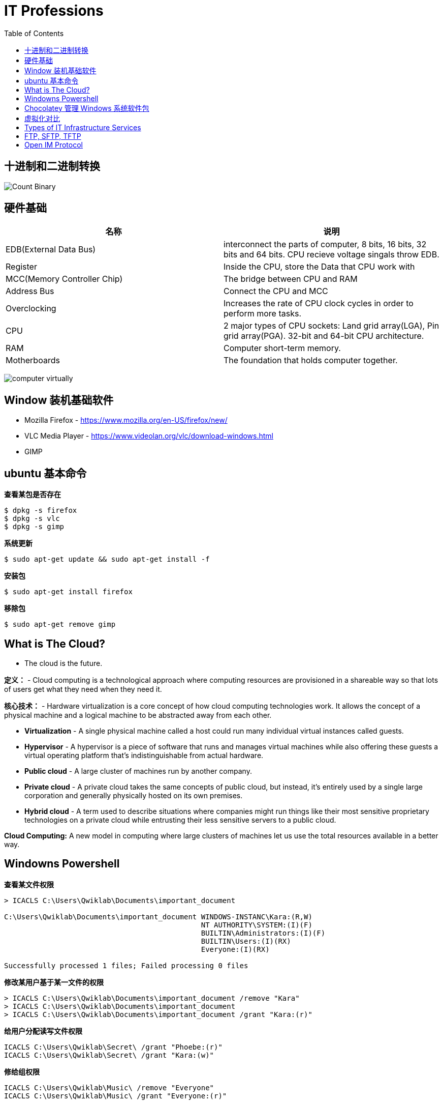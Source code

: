 = IT Professions
:toc: manual

== 十进制和二进制转换

image:img/Count-Binary.png[]

== 硬件基础

|===
|名称 |说明

|EDB(External Data Bus)
|interconnect the parts of computer, 8 bits, 16 bits, 32 bits and 64 bits. CPU recieve voltage singals throw EDB.

|Register
|Inside the CPU, store the Data that CPU work with

|MCC(Memory Controller Chip)
|The bridge between CPU and RAM

|Address Bus
|Connect the CPU and MCC

|Overclocking
|Increases the rate of CPU clock cycles in order to perform more tasks.

|CPU
|2 major types of CPU sockets: Land grid array(LGA), Pin grid array(PGA). 32-bit and 64-bit CPU architecture.

|RAM
|Computer short-term memory. 

|Motherboards
|The foundation that holds computer together.

|===

image:img/computer-virtually.png[]

== Window 装机基础软件

* Mozilla Firefox - https://www.mozilla.org/en-US/firefox/new/
* VLC Media Player - https://www.videolan.org/vlc/download-windows.html
* GIMP

== ubuntu 基本命令

[source, bash]
.*查看某包是否存在*
----
$ dpkg -s firefox
$ dpkg -s vlc
$ dpkg -s gimp
----

[source, bash]
.*系统更新*
----
$ sudo apt-get update && sudo apt-get install -f
----

[source, bash]
.*安装包*
----
$ sudo apt-get install firefox
----

[source, bash]
.*移除包*
----
$ sudo apt-get remove gimp
----

== What is The Cloud?

* The cloud is the future.

*定义：* - Cloud computing is a technological approach where computing resources are provisioned in a shareable way so that lots of users get what they need when they need it. 

*核心技术：* - Hardware virtualization is a core concept of how cloud computing technologies work. It allows the concept of a physical machine and a logical machine to be abstracted away from each other.

* *Virtualization* - A single physical machine called a host could run many individual virtual instances called guests.
* *Hypervisor* - A hypervisor is a piece of software that runs and manages virtual machines while also offering these guests a virtual operating platform that's indistinguishable from actual hardware.

* *Public cloud* - A large cluster of machines run by another company. 
* *Private cloud* -  A private cloud takes the same concepts of public cloud, but instead, it's entirely used by a single large corporation and generally physically hosted on its own premises.
* *Hybrid cloud* - A term used to describe situations where companies might run things like their most sensitive proprietary technologies on a private cloud while entrusting their less sensitive servers to a public cloud.

*Cloud Computing:* A new model in computing where large clusters of machines let us use the total resources available in a better way.

== Windowns Powershell 

[source, bash]
.*查看某文件权限*
----
> ICACLS C:\Users\Qwiklab\Documents\important_document

C:\Users\Qwiklab\Documents\important_document WINDOWS-INSTANC\Kara:(R,W)
                                              NT AUTHORITY\SYSTEM:(I)(F)
                                              BUILTIN\Administrators:(I)(F)
                                              BUILTIN\Users:(I)(RX)
                                              Everyone:(I)(RX)

Successfully processed 1 files; Failed processing 0 files
----

[source, bash]
.*修改某用户基于某一文件的权限*
----
> ICACLS C:\Users\Qwiklab\Documents\important_document /remove "Kara"
> ICACLS C:\Users\Qwiklab\Documents\important_document
> ICACLS C:\Users\Qwiklab\Documents\important_document /grant "Kara:(r)"
----

[source, bash]
.*给用户分配读写文件权限*
----
ICACLS C:\Users\Qwiklab\Secret\ /grant "Phoebe:(r)"
ICACLS C:\Users\Qwiklab\Secret\ /grant "Kara:(w)"
----

[source, bash]
.*修给组权限*
----
ICACLS C:\Users\Qwiklab\Music\ /remove "Everyone"
ICACLS C:\Users\Qwiklab\Music\ /grant "Everyone:(r)"
----

== Chocolatey 管理 Windows 系统软件包

[source, bash]
.*安装 Chocolatey*
----
Unregister-PackageSource -Name chocolatey
Register-PackageSource -Name chocolatey -ProviderName Chocolatey -Location http://chocolatey.org/api/v2/
----

[source, bash]
.*Chocolatey 安装包*
----
Install-Package -Name vlc -Source chocolatey
Get-Package -Name vlc
----

[source, bash]
.*Chocolatey 卸载包*
----
Choco Uninstall GIMP
Get-Package
----

== 虚拟化对比

https://en.wikipedia.org/wiki/Comparison_of_platform_virtualization_software[Comparison of platform virtualization software]

== Types of IT Infrastructure Services

* *IaaS(Infrastructure as a Service)* providers give you pre-configured virtual machines that you can use just as if you had a physical server. https://www.techrepublic.com/blog/the-enterprise-cloud/side-by-side-comparisons-of-iaas-service-providers[links]
* *NaaS(Networking as a Service)* allows companies to offshore their networking services so that they don't have to deal with the expensive networking hardware. Companies also won't have to set up their own network security, manage their own routing, set up a WAN and private internets, and so on.
* *SaaS(Software as a Service)* is the Cloud alternative to maintaining your own software.
* *PaaS(Platform as a Service)* includes an entire platform that allows you to build code, store information in a database, and serve your application from a single platform. https://www.business.com/categories/cloud-computing-services[read more]
* *DaaS(Directory as a Service)* centralizes your organizations users and computers in one location so that you can add, update, and remove users and computers. Some popular directory services that you can set up are Windows Active Directory, OpenLDAP.

== FTP, SFTP, TFTP

image:img/ftp-sftp-tftp.png[]

== Open IM Protocol

*XMPP(Extensible Messaging and Presence Protocol)* which is an open source protocol used in instant messaging applications and social networking services. XMPP is even used in Internet of Things applications, among other things. 

Pidgin and Padium is the application use the XMPP.

https://zapier.com/blog/best-team-chat-app[The 12 Best Team Chat Apps]

https://jabber.at/clients/?os=any[Jabber/XMPP Clients]


